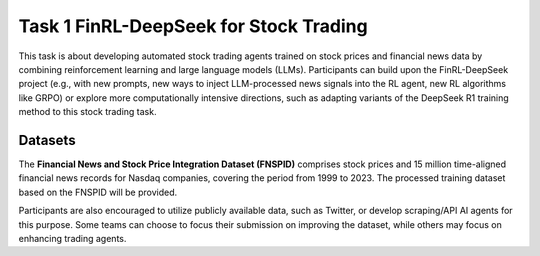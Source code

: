 =========================================
Task 1 FinRL-DeepSeek for Stock Trading
=========================================

This task is about developing automated stock trading agents trained on stock prices and financial news data by combining reinforcement learning and large language models (LLMs). Participants can build upon the FinRL-DeepSeek project (e.g., with new prompts, new ways to inject LLM-processed news signals into the RL agent, new RL algorithms like GRPO) or explore more computationally intensive directions, such as adapting variants of the DeepSeek R1 training method to this stock trading task.

Datasets
--------

The **Financial News and Stock Price Integration Dataset (FNSPID)** comprises stock prices and 15 million time-aligned financial news records for Nasdaq companies, covering the period from 1999 to 2023. The processed training dataset based on the FNSPID will be provided. 

Participants are also encouraged to utilize publicly available data, such as Twitter, or develop scraping/API AI agents for this purpose. Some teams can choose to focus their submission on improving the dataset, while others may focus on enhancing trading agents.


